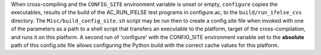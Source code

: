 When cross-compiling and the ``CONFIG_SITE`` environment variable is unset
or empty, ``configure`` copies the executables, results of the build of the
AC_RUN_IFELSE test programs in configure.ac, to the ``build/run_ifelse_cvs``
directory. The ``Misc/build_config_site.sh`` script may be run then to
create a config.site file when invoked with one of the parameters as a path
to a shell script that transfers an executable to the platform, target of
the cross-compilation, and runs it on this platform.  A second run of
'configure' with the CONFIG_SITE environment variable set to the
**absolute** path of this config.site file allows configuring the Python
build with the correct cache values for this platform.
